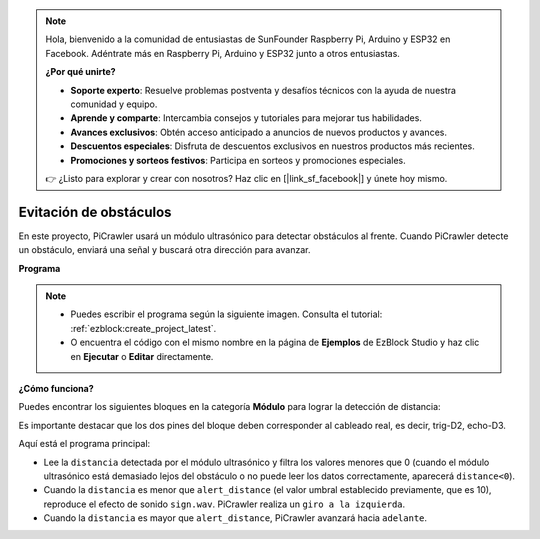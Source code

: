 .. note:: 

    Hola, bienvenido a la comunidad de entusiastas de SunFounder Raspberry Pi, Arduino y ESP32 en Facebook. Adéntrate más en Raspberry Pi, Arduino y ESP32 junto a otros entusiastas.

    **¿Por qué unirte?**

    - **Soporte experto**: Resuelve problemas postventa y desafíos técnicos con la ayuda de nuestra comunidad y equipo.
    - **Aprende y comparte**: Intercambia consejos y tutoriales para mejorar tus habilidades.
    - **Avances exclusivos**: Obtén acceso anticipado a anuncios de nuevos productos y avances.
    - **Descuentos especiales**: Disfruta de descuentos exclusivos en nuestros productos más recientes.
    - **Promociones y sorteos festivos**: Participa en sorteos y promociones especiales.

    👉 ¿Listo para explorar y crear con nosotros? Haz clic en [|link_sf_facebook|] y únete hoy mismo.

.. _ezb_avoid:

Evitación de obstáculos
=============================

En este proyecto, PiCrawler usará un módulo ultrasónico para detectar obstáculos al frente. 
Cuando PiCrawler detecte un obstáculo, enviará una señal y buscará otra dirección para avanzar.

.. image:: ../python/img/avoid1.png

**Programa**

.. note::

    * Puedes escribir el programa según la siguiente imagen. Consulta el tutorial: :ref:`ezblock:create_project_latest`.
    * O encuentra el código con el mismo nombre en la página de **Ejemplos** de EzBlock Studio y haz clic en **Ejecutar** o **Editar** directamente.

.. image:: img/avoid.png


**¿Cómo funciona?**

Puedes encontrar los siguientes bloques en la categoría **Módulo** para lograr la detección de distancia:

.. image:: img/sp210928_103046.png
    :width: 600

Es importante destacar que los dos pines del bloque deben corresponder al cableado real, es decir, trig-D2, echo-D3.

Aquí está el programa principal:

* Lee la ``distancia`` detectada por el módulo ultrasónico y filtra los valores menores que 0 (cuando el módulo ultrasónico está demasiado lejos del obstáculo o no puede leer los datos correctamente, aparecerá ``distance<0``).
* Cuando la ``distancia`` es menor que ``alert_distance`` (el valor umbral establecido previamente, que es 10), reproduce el efecto de sonido ``sign.wav``. PiCrawler realiza un ``giro a la izquierda``.
* Cuando la ``distancia`` es mayor que ``alert_distance``, PiCrawler avanzará hacia ``adelante``.
